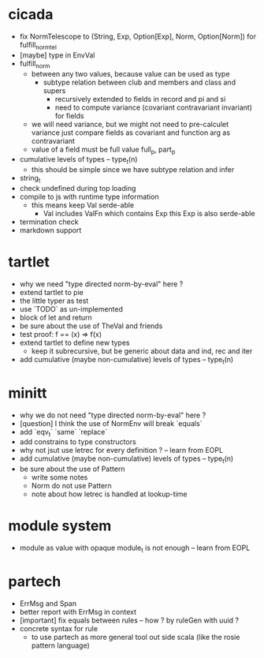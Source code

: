 * cicada
- fix NormTelescope to (String, Exp, Option[Exp], Norm, Option[Norm])
  for fulfill_norm_tel
- [maybe] type in EnvVal
- fulfill_norm
  - between any two values, because value can be used as type
    - subtype relation between club and members and class and supers
      - recursively extended to fields in record and pi and si
      - need to compute variance (covariant contravariant invariant) for fields
  - we will need variance, but we might not need to pre-calculet variance
    just compare fields as covariant and function arg as contravariant
  - value of a field must be full value
    full_p, part_p
- cumulative levels of types -- type_t(n)
  - this should be simple since we have subtype relation and infer
- string_t
- check undefined during top loading
- compile to js with runtime type information
  - this means keep Val serde-able
    - Val includes ValFn which contains Exp
      this Exp is also serde-able
- termination check
- markdown support
* tartlet
- why we need "type directed norm-by-eval" here ?
- extend tartlet to pie
- the little typer as test
- use `TODO` as un-implemented
- block of let and return
- be sure about the use of TheVal and friends
- test proof: f == (x) => f(x)
- extend tartlet to define new types
  - keep it subrecursive, but be generic about data and ind, rec and iter
- add cumulative (maybe non-cumulative) levels of types -- type_t(n)
* minitt
- why we do not need "type directed norm-by-eval" here ?
- [question] I think the use of NormEnv will break `equals`
- add `eqv_t` `same` `replace`
- add constrains to type constructors
- why not jsut use letrec for every definition ? -- learn from EOPL
- add cumulative (maybe non-cumulative) levels of types -- type_t(n)
- be sure about the use of Pattern
  - write some notes
  - Norm do not use Pattern
  - note about how letrec is handled at lookup-time
* module system
- module as value with opaque module_t is not enough -- learn from EOPL
* partech
- ErrMsg and Span
- better report with ErrMsg in context
- [important] fix equals between rules -- how ? by ruleGen with uuid ?
- concrete syntax for rule
  - to use partech as more general tool out side scala
    (like the rosie pattern language)

